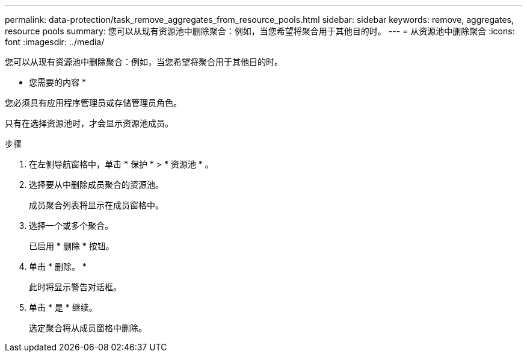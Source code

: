 ---
permalink: data-protection/task_remove_aggregates_from_resource_pools.html 
sidebar: sidebar 
keywords: remove, aggregates, resource pools 
summary: 您可以从现有资源池中删除聚合：例如，当您希望将聚合用于其他目的时。 
---
= 从资源池中删除聚合
:icons: font
:imagesdir: ../media/


[role="lead"]
您可以从现有资源池中删除聚合：例如，当您希望将聚合用于其他目的时。

* 您需要的内容 *

您必须具有应用程序管理员或存储管理员角色。

只有在选择资源池时，才会显示资源池成员。

.步骤
. 在左侧导航窗格中，单击 * 保护 * > * 资源池 * 。
. 选择要从中删除成员聚合的资源池。
+
成员聚合列表将显示在成员窗格中。

. 选择一个或多个聚合。
+
已启用 * 删除 * 按钮。

. 单击 * 删除。 *
+
此时将显示警告对话框。

. 单击 * 是 * 继续。
+
选定聚合将从成员窗格中删除。


